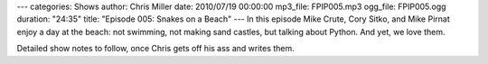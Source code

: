 ---
categories: Shows
author: Chris Miller
date: 2010/07/19 00:00:00
mp3_file: FPIP005.mp3
ogg_file: FPIP005.ogg
duration: "24:35"
title: "Episode 005: Snakes on a Beach"
---
In this episode  Mike Crute, Cory Sitko, and Mike Pirnat enjoy a day at the
beach: not swimming, not making  sand castles, but talking about Python. And
yet, we love them.

Detailed show notes to follow, once Chris gets off his ass and writes them.

